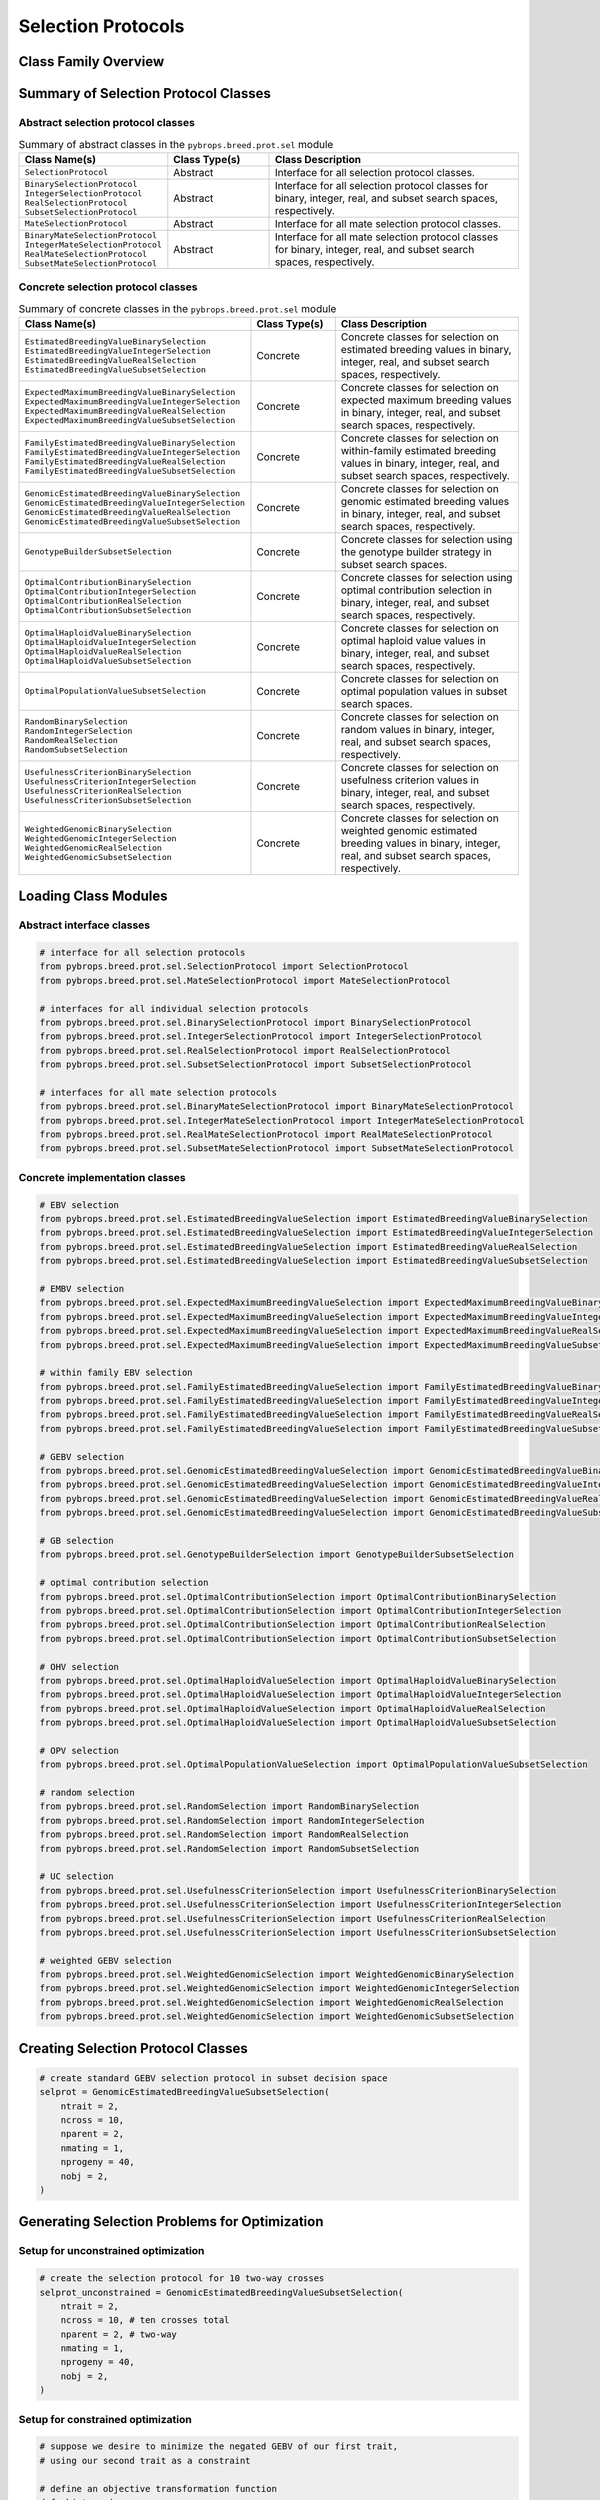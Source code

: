 Selection Protocols
###################

Class Family Overview
=====================

Summary of Selection Protocol Classes
=====================================

Abstract selection protocol classes
-----------------------------------

.. list-table:: Summary of abstract classes in the ``pybrops.breed.prot.sel`` module
    :widths: 25 20 50
    :header-rows: 1

    * - Class Name(s)
      - Class Type(s)
      - Class Description
    * - | ``SelectionProtocol``
      - Abstract
      - Interface for all selection protocol classes.
    * - | ``BinarySelectionProtocol``
        | ``IntegerSelectionProtocol``
        | ``RealSelectionProtocol``
        | ``SubsetSelectionProtocol``
      - Abstract
      - Interface for all selection protocol classes for binary, integer, real, and subset search spaces, respectively.
    * - | ``MateSelectionProtocol``
      - Abstract
      - Interface for all mate selection protocol classes.
    * - | ``BinaryMateSelectionProtocol``
        | ``IntegerMateSelectionProtocol``
        | ``RealMateSelectionProtocol``
        | ``SubsetMateSelectionProtocol``
      - Abstract
      - Interface for all mate selection protocol classes for binary, integer, real, and subset search spaces, respectively.

Concrete selection protocol classes
-----------------------------------

.. list-table:: Summary of concrete classes in the ``pybrops.breed.prot.sel`` module
    :widths: 25 20 50
    :header-rows: 1

    * - Class Name(s)
      - Class Type(s)
      - Class Description
    * - | ``EstimatedBreedingValueBinarySelection``
        | ``EstimatedBreedingValueIntegerSelection``
        | ``EstimatedBreedingValueRealSelection``
        | ``EstimatedBreedingValueSubsetSelection``
      - Concrete
      - Concrete classes for selection on estimated breeding values in binary, integer, real, and subset search spaces, respectively.
    * - | ``ExpectedMaximumBreedingValueBinarySelection``
        | ``ExpectedMaximumBreedingValueIntegerSelection``
        | ``ExpectedMaximumBreedingValueRealSelection``
        | ``ExpectedMaximumBreedingValueSubsetSelection``
      - Concrete
      - Concrete classes for selection on expected maximum breeding values in binary, integer, real, and subset search spaces, respectively.
    * - | ``FamilyEstimatedBreedingValueBinarySelection``
        | ``FamilyEstimatedBreedingValueIntegerSelection``
        | ``FamilyEstimatedBreedingValueRealSelection``
        | ``FamilyEstimatedBreedingValueSubsetSelection``
      - Concrete
      - Concrete classes for selection on within-family estimated breeding values in binary, integer, real, and subset search spaces, respectively.
    * - | ``GenomicEstimatedBreedingValueBinarySelection``
        | ``GenomicEstimatedBreedingValueIntegerSelection``
        | ``GenomicEstimatedBreedingValueRealSelection``
        | ``GenomicEstimatedBreedingValueSubsetSelection``
      - Concrete
      - Concrete classes for selection on genomic estimated breeding values in binary, integer, real, and subset search spaces, respectively.
    * - | ``GenotypeBuilderSubsetSelection``
      - Concrete
      - Concrete classes for selection using the genotype builder strategy in subset search spaces.
    * - | ``OptimalContributionBinarySelection``
        | ``OptimalContributionIntegerSelection``
        | ``OptimalContributionRealSelection``
        | ``OptimalContributionSubsetSelection``
      - Concrete
      - Concrete classes for selection using optimal contribution selection in binary, integer, real, and subset search spaces, respectively.
    * - | ``OptimalHaploidValueBinarySelection``
        | ``OptimalHaploidValueIntegerSelection``
        | ``OptimalHaploidValueRealSelection``
        | ``OptimalHaploidValueSubsetSelection``
      - Concrete
      - Concrete classes for selection on optimal haploid value values in binary, integer, real, and subset search spaces, respectively.
    * - | ``OptimalPopulationValueSubsetSelection``
      - Concrete
      - Concrete classes for selection on optimal population values in subset search spaces.
    * - | ``RandomBinarySelection``
        | ``RandomIntegerSelection``
        | ``RandomRealSelection``
        | ``RandomSubsetSelection``
      - Concrete
      - Concrete classes for selection on random values in binary, integer, real, and subset search spaces, respectively.
    * - | ``UsefulnessCriterionBinarySelection``
        | ``UsefulnessCriterionIntegerSelection``
        | ``UsefulnessCriterionRealSelection``
        | ``UsefulnessCriterionSubsetSelection``
      - Concrete
      - Concrete classes for selection on usefulness criterion values in binary, integer, real, and subset search spaces, respectively.
    * - | ``WeightedGenomicBinarySelection``
        | ``WeightedGenomicIntegerSelection``
        | ``WeightedGenomicRealSelection``
        | ``WeightedGenomicSubsetSelection``
      - Concrete
      - Concrete classes for selection on weighted genomic estimated breeding values in binary, integer, real, and subset search spaces, respectively.


Loading Class Modules
=====================

Abstract interface classes
--------------------------

.. code-block:: python

    # interface for all selection protocols
    from pybrops.breed.prot.sel.SelectionProtocol import SelectionProtocol
    from pybrops.breed.prot.sel.MateSelectionProtocol import MateSelectionProtocol

    # interfaces for all individual selection protocols
    from pybrops.breed.prot.sel.BinarySelectionProtocol import BinarySelectionProtocol
    from pybrops.breed.prot.sel.IntegerSelectionProtocol import IntegerSelectionProtocol
    from pybrops.breed.prot.sel.RealSelectionProtocol import RealSelectionProtocol
    from pybrops.breed.prot.sel.SubsetSelectionProtocol import SubsetSelectionProtocol

    # interfaces for all mate selection protocols
    from pybrops.breed.prot.sel.BinaryMateSelectionProtocol import BinaryMateSelectionProtocol
    from pybrops.breed.prot.sel.IntegerMateSelectionProtocol import IntegerMateSelectionProtocol
    from pybrops.breed.prot.sel.RealMateSelectionProtocol import RealMateSelectionProtocol
    from pybrops.breed.prot.sel.SubsetMateSelectionProtocol import SubsetMateSelectionProtocol

Concrete implementation classes
-------------------------------

.. code-block:: python

    # EBV selection
    from pybrops.breed.prot.sel.EstimatedBreedingValueSelection import EstimatedBreedingValueBinarySelection
    from pybrops.breed.prot.sel.EstimatedBreedingValueSelection import EstimatedBreedingValueIntegerSelection
    from pybrops.breed.prot.sel.EstimatedBreedingValueSelection import EstimatedBreedingValueRealSelection
    from pybrops.breed.prot.sel.EstimatedBreedingValueSelection import EstimatedBreedingValueSubsetSelection

    # EMBV selection
    from pybrops.breed.prot.sel.ExpectedMaximumBreedingValueSelection import ExpectedMaximumBreedingValueBinarySelection
    from pybrops.breed.prot.sel.ExpectedMaximumBreedingValueSelection import ExpectedMaximumBreedingValueIntegerSelection
    from pybrops.breed.prot.sel.ExpectedMaximumBreedingValueSelection import ExpectedMaximumBreedingValueRealSelection
    from pybrops.breed.prot.sel.ExpectedMaximumBreedingValueSelection import ExpectedMaximumBreedingValueSubsetSelection

    # within family EBV selection
    from pybrops.breed.prot.sel.FamilyEstimatedBreedingValueSelection import FamilyEstimatedBreedingValueBinarySelection
    from pybrops.breed.prot.sel.FamilyEstimatedBreedingValueSelection import FamilyEstimatedBreedingValueIntegerSelection
    from pybrops.breed.prot.sel.FamilyEstimatedBreedingValueSelection import FamilyEstimatedBreedingValueRealSelection
    from pybrops.breed.prot.sel.FamilyEstimatedBreedingValueSelection import FamilyEstimatedBreedingValueSubsetSelection

    # GEBV selection
    from pybrops.breed.prot.sel.GenomicEstimatedBreedingValueSelection import GenomicEstimatedBreedingValueBinarySelection
    from pybrops.breed.prot.sel.GenomicEstimatedBreedingValueSelection import GenomicEstimatedBreedingValueIntegerSelection
    from pybrops.breed.prot.sel.GenomicEstimatedBreedingValueSelection import GenomicEstimatedBreedingValueRealSelection
    from pybrops.breed.prot.sel.GenomicEstimatedBreedingValueSelection import GenomicEstimatedBreedingValueSubsetSelection

    # GB selection
    from pybrops.breed.prot.sel.GenotypeBuilderSelection import GenotypeBuilderSubsetSelection

    # optimal contribution selection
    from pybrops.breed.prot.sel.OptimalContributionSelection import OptimalContributionBinarySelection
    from pybrops.breed.prot.sel.OptimalContributionSelection import OptimalContributionIntegerSelection
    from pybrops.breed.prot.sel.OptimalContributionSelection import OptimalContributionRealSelection
    from pybrops.breed.prot.sel.OptimalContributionSelection import OptimalContributionSubsetSelection

    # OHV selection
    from pybrops.breed.prot.sel.OptimalHaploidValueSelection import OptimalHaploidValueBinarySelection
    from pybrops.breed.prot.sel.OptimalHaploidValueSelection import OptimalHaploidValueIntegerSelection
    from pybrops.breed.prot.sel.OptimalHaploidValueSelection import OptimalHaploidValueRealSelection
    from pybrops.breed.prot.sel.OptimalHaploidValueSelection import OptimalHaploidValueSubsetSelection

    # OPV selection
    from pybrops.breed.prot.sel.OptimalPopulationValueSelection import OptimalPopulationValueSubsetSelection

    # random selection
    from pybrops.breed.prot.sel.RandomSelection import RandomBinarySelection
    from pybrops.breed.prot.sel.RandomSelection import RandomIntegerSelection
    from pybrops.breed.prot.sel.RandomSelection import RandomRealSelection
    from pybrops.breed.prot.sel.RandomSelection import RandomSubsetSelection

    # UC selection
    from pybrops.breed.prot.sel.UsefulnessCriterionSelection import UsefulnessCriterionBinarySelection
    from pybrops.breed.prot.sel.UsefulnessCriterionSelection import UsefulnessCriterionIntegerSelection
    from pybrops.breed.prot.sel.UsefulnessCriterionSelection import UsefulnessCriterionRealSelection
    from pybrops.breed.prot.sel.UsefulnessCriterionSelection import UsefulnessCriterionSubsetSelection

    # weighted GEBV selection
    from pybrops.breed.prot.sel.WeightedGenomicSelection import WeightedGenomicBinarySelection
    from pybrops.breed.prot.sel.WeightedGenomicSelection import WeightedGenomicIntegerSelection
    from pybrops.breed.prot.sel.WeightedGenomicSelection import WeightedGenomicRealSelection
    from pybrops.breed.prot.sel.WeightedGenomicSelection import WeightedGenomicSubsetSelection

Creating Selection Protocol Classes
===================================

.. code-block:: python

    # create standard GEBV selection protocol in subset decision space
    selprot = GenomicEstimatedBreedingValueSubsetSelection(
        ntrait = 2,
        ncross = 10,
        nparent = 2,
        nmating = 1,
        nprogeny = 40,
        nobj = 2,
    )

Generating Selection Problems for Optimization
==============================================

Setup for unconstrained optimization
------------------------------------

.. code-block:: python

    # create the selection protocol for 10 two-way crosses
    selprot_unconstrained = GenomicEstimatedBreedingValueSubsetSelection(
        ntrait = 2,
        ncross = 10, # ten crosses total
        nparent = 2, # two-way
        nmating = 1,
        nprogeny = 40,
        nobj = 2,
    )

Setup for constrained optimization
----------------------------------

.. code-block:: python

    # suppose we desire to minimize the negated GEBV of our first trait, 
    # using our second trait as a constraint

    # define an objective transformation function
    def obj_trans(
            decnvec: numpy.ndarray,
            latentvec: numpy.ndarray, 
            maskvec: numpy.ndarray,
            **kwargs: dict
        ) -> numpy.ndarray:
        """
        A custom objective transformation function.

        Parameters
        ----------
        decnvec : numpy.ndarray
            A decision space vector of shape (ndecn,)
        latentvec : numpy.ndarray
            A latent space function vector of shape (ntrait,)
        maskvec : numpy.ndarray
            A mask vector of shape (ntrait,)
        
        Returns
        -------
        out : numpy.ndarray
            A vector of shape (sum(maskvec),).
        """
        # extract trait(s) as objective(s)
        return latentvec[maskvec]

    # define an inequality constraint violation function
    def ineqcv_trans(
            decnvec: numpy.ndarray,
            latentvec: numpy.ndarray, 
            minvec: numpy.ndarray,
            **kwargs: dict
        ) -> numpy.ndarray:
        """
        A custom inequality constraint violation function.

        Parameters
        ----------
        Parameters
        ----------
        decnvec : numpy.ndarray
            A decision space vector of shape (ndecn,)
        latentvec : numpy.ndarray
            A latent space function vector of shape (ntrait,)
        minvec : numpy.ndarray
            Vector of minimum values for which the latent vector can take.
        
        Returns
        -------
        out : numpy.ndarray
            An inequality constraint violation vector of shape (ntrait,).
        """
        # calculate constraint violations
        out = minvec - latentvec
        # where constraint violation is negative (no constraint violation), set to zero
        out[out < 0] = 0
        # return inequality constraint violation array
        return out

    # for constrained selection, make keyword arguments for our custom 
    # transformation functions
    obj_trans_kwargs = {
        # we want to select the first trait
        "maskvec": numpy.array([True, False], dtype=bool)
    }
    ineqcv_trans_kwargs = {
        # we don't care about the first trait's minimum value (negated maximum), so set to -Inf
        # we do care about the second trait's minimum value (negated maximum), so set to -1.0
        "minvec": numpy.array([-numpy.inf, -1.0], dtype=float)
    }

    # create the constrained selection protocol for 10 two-way crosses
    selprot_constrained = GenomicEstimatedBreedingValueSubsetSelection(
        ntrait = 2,
        ncross = 10, # ten crosses total
        nparent = 2, # two-way
        nmating = 1,
        nprogeny = 40,
        nobj = 1, # one since sum(maskvec) == 1
        obj_trans = obj_trans,
        obj_trans_kwargs = obj_trans_kwargs,
        nineqcv = 2,
        ineqcv_trans = ineqcv_trans,
        ineqcv_trans_kwargs = ineqcv_trans_kwargs
    )

Generating the selection problem
--------------------------------

.. code-block:: python

    #
    # Creating a genomic model
    #

    # model parameters
    nfixed = 1      # number of fixed effects
    ntrait = 2      # number of traits
    nmisc = 0       # number of miscellaneous random effects
    nadditive = 50  # number of additive marker effects

    # create dummy values
    beta = numpy.random.random((nfixed,ntrait))
    u_misc = numpy.random.random((nmisc,ntrait))
    u_a = numpy.random.random((nadditive,ntrait))
    trait = numpy.array(["Trait"+str(i+1).zfill(2) for i in range(ntrait)], dtype = object)

    # create additive linear genomic model
    algmod = DenseAdditiveLinearGenomicModel(
        beta = beta,
        u_misc = u_misc,
        u_a = u_a,
        trait = trait,
        model_name = "example",
        params = None
    )

    #
    # Construct random genomes
    #

    # shape parameters for random genomes
    ntaxa = 100
    nvrnt = nadditive
    ngroup = 20
    nchrom = 10
    nphase = 2

    # create random genotypes
    mat = numpy.random.randint(0, 2, size = (nphase,ntaxa,nvrnt)).astype("int8")

    # create taxa names
    taxa = numpy.array(["taxon"+str(i+1).zfill(3) for i in range(ntaxa)], dtype = object)

    # create taxa groups
    taxa_grp = numpy.random.randint(1, ngroup+1, ntaxa)
    taxa_grp.sort()

    # create marker variant chromsome assignments
    vrnt_chrgrp = numpy.random.randint(1, nchrom+1, nvrnt)
    vrnt_chrgrp.sort()

    # create marker physical positions
    vrnt_phypos = numpy.random.choice(1000000, size = nvrnt, replace = False)
    vrnt_phypos.sort()

    # create marker variant names
    vrnt_name = numpy.array(["SNP"+str(i+1).zfill(4) for i in range(nvrnt)], dtype = object)

    # create a phased genotype matrix from scratch using NumPy arrays
    pgmat = DensePhasedGenotypeMatrix(
        mat = mat,
        taxa = taxa,
        taxa_grp = taxa_grp, 
        vrnt_chrgrp = vrnt_chrgrp,
        vrnt_phypos = vrnt_phypos, 
        vrnt_name = vrnt_name, 
        ploidy = nphase
    )

    # create a genotype matrix from scratch using NumPy arrays
    gmat = DenseGenotypeMatrix(
        mat = mat.sum(0, dtype="int8"),
        taxa = taxa,
        taxa_grp = taxa_grp, 
        vrnt_chrgrp = vrnt_chrgrp,
        vrnt_phypos = vrnt_phypos, 
        vrnt_name = vrnt_name, 
        ploidy = nphase
    )

    # generate an unconstrained GEBV subset selection problem
    # for this selection protocol type, we only need the genotype matrix and a genomic prediction model
    prob_unconstrained = selprot_unconstrained.problem(
        pgmat = None,
        gmat = gmat,
        ptdf = None,
        bvmat = None,
        gpmod = algmod,
        t_cur = None,
        t_max = None,
    )

    # generate a constrained GEBV subset selection problem
    # for this selection protocol type, we only need the genotype matrix and a genomic prediction model
    prob_constrained = selprot_constrained.problem(
        pgmat = None,
        gmat = gmat,
        ptdf = None,
        bvmat = None,
        gpmod = algmod,
        t_cur = None,
        t_max = None,
    )

    # generate a random solution to test
    soln = numpy.random.choice(prob_constrained.decn_space, prob_constrained.ndecn)

    # evaluate the solution in the unconstrained problem
    eval_unconstrained = prob_unconstrained.evalfn(soln)

    # evaluate the solution in the constrained problem
    eval_constrained = prob_constrained.evalfn(soln)

Single-Objective Optimization
=============================

.. code-block:: python

    # perform single-objective optimization using 
    soln_constrained = selprot_constrained.sosolve(
        pgmat = None,
        gmat = gmat,
        ptdf = None,
        bvmat = None,
        gpmod = algmod,
        t_cur = None,
        t_max = None,
    )

    # examine the solution decision vector(s)
    soln_constrained.soln_decn

    # examine the solution objective function vector(s)
    soln_constrained.soln_obj

    # examine the solution inequality constraint violation vector(s)
    soln_constrained.soln_ineqcv

    # examine the soltuion equality constraint violation vector(s)
    soln_constrained.soln_eqcv

Multi-Objective Optimization
============================

.. code-block:: python

    # perform single-objective optimization using 
    soln_unconstrained = selprot_unconstrained.mosolve(
        pgmat = None,
        gmat = gmat,
        ptdf = None,
        bvmat = None,
        gpmod = algmod,
        t_cur = None,
        t_max = None,
    )

    # examine the solution decision vector(s)
    soln_unconstrained.soln_decn

    # examine the solution objective function vector(s)
    soln_unconstrained.soln_obj

    # examine the solution inequality constraint violation vector(s)
    soln_unconstrained.soln_ineqcv

    # examine the soltuion equality constraint violation vector(s)
    soln_unconstrained.soln_eqcv

Selection
=========

.. code-block:: python

    # Select individuals for the constrained problem formulation. In this selection,
    # the best solution from a single-objective optimization is selected to 
    # determine the selection.
    selcfg_constrained = selprot_constrained.select(
        pgmat = pgmat,
        gmat = gmat,
        ptdf = None,
        bvmat = None,
        gpmod = algmod,
        t_cur = None,
        t_max = None,
    )

    # view cross configuration from the selection
    selcfg_constrained.xconfig

    # Select individuals for the unconstrained problem formulation. In this 
    # selection, a Pareto frontier is estimated and a point selected from the 
    # frontier which is closest to a 1 vector projection in invariant space.
    # The vector determining the selection configuration may be customized by
    # changing how the selection protocol is constructed.
    selcfg_unconstrained = selprot_unconstrained.select(
        pgmat = pgmat,
        gmat = gmat,
        ptdf = None,
        bvmat = None,
        gpmod = algmod,
        t_cur = None,
        t_max = None,
    )

    # view cross configuration from the selection
    selcfg_unconstrained.xconfig
